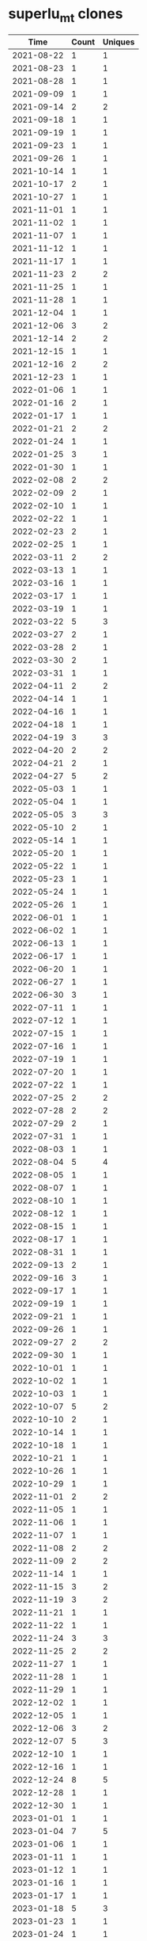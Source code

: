 * superlu_mt clones
|       Time |   Count | Uniques |
|------------+---------+---------|
| 2021-08-22 |       1 |       1 |
| 2021-08-23 |       1 |       1 |
| 2021-08-28 |       1 |       1 |
| 2021-09-09 |       1 |       1 |
| 2021-09-14 |       2 |       2 |
| 2021-09-18 |       1 |       1 |
| 2021-09-19 |       1 |       1 |
| 2021-09-23 |       1 |       1 |
| 2021-09-26 |       1 |       1 |
| 2021-10-14 |       1 |       1 |
| 2021-10-17 |       2 |       1 |
| 2021-10-27 |       1 |       1 |
| 2021-11-01 |       1 |       1 |
| 2021-11-02 |       1 |       1 |
| 2021-11-07 |       1 |       1 |
| 2021-11-12 |       1 |       1 |
| 2021-11-17 |       1 |       1 |
| 2021-11-23 |       2 |       2 |
| 2021-11-25 |       1 |       1 |
| 2021-11-28 |       1 |       1 |
| 2021-12-04 |       1 |       1 |
| 2021-12-06 |       3 |       2 |
| 2021-12-14 |       2 |       2 |
| 2021-12-15 |       1 |       1 |
| 2021-12-16 |       2 |       2 |
| 2021-12-23 |       1 |       1 |
| 2022-01-06 |       1 |       1 |
| 2022-01-16 |       2 |       1 |
| 2022-01-17 |       1 |       1 |
| 2022-01-21 |       2 |       2 |
| 2022-01-24 |       1 |       1 |
| 2022-01-25 |       3 |       1 |
| 2022-01-30 |       1 |       1 |
| 2022-02-08 |       2 |       2 |
| 2022-02-09 |       2 |       1 |
| 2022-02-10 |       1 |       1 |
| 2022-02-22 |       1 |       1 |
| 2022-02-23 |       2 |       1 |
| 2022-02-25 |       1 |       1 |
| 2022-03-11 |       2 |       2 |
| 2022-03-13 |       1 |       1 |
| 2022-03-16 |       1 |       1 |
| 2022-03-17 |       1 |       1 |
| 2022-03-19 |       1 |       1 |
| 2022-03-22 |       5 |       3 |
| 2022-03-27 |       2 |       1 |
| 2022-03-28 |       2 |       1 |
| 2022-03-30 |       2 |       1 |
| 2022-03-31 |       1 |       1 |
| 2022-04-11 |       2 |       2 |
| 2022-04-14 |       1 |       1 |
| 2022-04-16 |       1 |       1 |
| 2022-04-18 |       1 |       1 |
| 2022-04-19 |       3 |       3 |
| 2022-04-20 |       2 |       2 |
| 2022-04-21 |       2 |       1 |
| 2022-04-27 |       5 |       2 |
| 2022-05-03 |       1 |       1 |
| 2022-05-04 |       1 |       1 |
| 2022-05-05 |       3 |       3 |
| 2022-05-10 |       2 |       1 |
| 2022-05-14 |       1 |       1 |
| 2022-05-20 |       1 |       1 |
| 2022-05-22 |       1 |       1 |
| 2022-05-23 |       1 |       1 |
| 2022-05-24 |       1 |       1 |
| 2022-05-26 |       1 |       1 |
| 2022-06-01 |       1 |       1 |
| 2022-06-02 |       1 |       1 |
| 2022-06-13 |       1 |       1 |
| 2022-06-17 |       1 |       1 |
| 2022-06-20 |       1 |       1 |
| 2022-06-27 |       1 |       1 |
| 2022-06-30 |       3 |       1 |
| 2022-07-11 |       1 |       1 |
| 2022-07-12 |       1 |       1 |
| 2022-07-15 |       1 |       1 |
| 2022-07-16 |       1 |       1 |
| 2022-07-19 |       1 |       1 |
| 2022-07-20 |       1 |       1 |
| 2022-07-22 |       1 |       1 |
| 2022-07-25 |       2 |       2 |
| 2022-07-28 |       2 |       2 |
| 2022-07-29 |       2 |       1 |
| 2022-07-31 |       1 |       1 |
| 2022-08-03 |       1 |       1 |
| 2022-08-04 |       5 |       4 |
| 2022-08-05 |       1 |       1 |
| 2022-08-07 |       1 |       1 |
| 2022-08-10 |       1 |       1 |
| 2022-08-12 |       1 |       1 |
| 2022-08-15 |       1 |       1 |
| 2022-08-17 |       1 |       1 |
| 2022-08-31 |       1 |       1 |
| 2022-09-13 |       2 |       1 |
| 2022-09-16 |       3 |       1 |
| 2022-09-17 |       1 |       1 |
| 2022-09-19 |       1 |       1 |
| 2022-09-21 |       1 |       1 |
| 2022-09-26 |       1 |       1 |
| 2022-09-27 |       2 |       2 |
| 2022-09-30 |       1 |       1 |
| 2022-10-01 |       1 |       1 |
| 2022-10-02 |       1 |       1 |
| 2022-10-03 |       1 |       1 |
| 2022-10-07 |       5 |       2 |
| 2022-10-10 |       2 |       1 |
| 2022-10-14 |       1 |       1 |
| 2022-10-18 |       1 |       1 |
| 2022-10-21 |       1 |       1 |
| 2022-10-26 |       1 |       1 |
| 2022-10-29 |       1 |       1 |
| 2022-11-01 |       2 |       2 |
| 2022-11-05 |       1 |       1 |
| 2022-11-06 |       1 |       1 |
| 2022-11-07 |       1 |       1 |
| 2022-11-08 |       2 |       2 |
| 2022-11-09 |       2 |       2 |
| 2022-11-14 |       1 |       1 |
| 2022-11-15 |       3 |       2 |
| 2022-11-19 |       3 |       2 |
| 2022-11-21 |       1 |       1 |
| 2022-11-22 |       1 |       1 |
| 2022-11-24 |       3 |       3 |
| 2022-11-25 |       2 |       2 |
| 2022-11-27 |       1 |       1 |
| 2022-11-28 |       1 |       1 |
| 2022-11-29 |       1 |       1 |
| 2022-12-02 |       1 |       1 |
| 2022-12-05 |       1 |       1 |
| 2022-12-06 |       3 |       2 |
| 2022-12-07 |       5 |       3 |
| 2022-12-10 |       1 |       1 |
| 2022-12-16 |       1 |       1 |
| 2022-12-24 |       8 |       5 |
| 2022-12-28 |       1 |       1 |
| 2022-12-30 |       1 |       1 |
| 2023-01-01 |       1 |       1 |
| 2023-01-04 |       7 |       5 |
| 2023-01-06 |       1 |       1 |
| 2023-01-11 |       1 |       1 |
| 2023-01-12 |       1 |       1 |
| 2023-01-16 |       1 |       1 |
| 2023-01-17 |       1 |       1 |
| 2023-01-18 |       5 |       3 |
| 2023-01-23 |       1 |       1 |
| 2023-01-24 |       1 |       1 |
| 2023-01-27 |       1 |       1 |
| 2023-01-29 |       1 |       1 |
| 2023-02-02 |       4 |       2 |
| 2023-02-03 |       3 |       3 |
| 2023-02-04 |       1 |       1 |
| 2023-02-07 |       1 |       1 |
| 2023-02-13 |       1 |       1 |
| 2023-02-16 |       2 |       2 |
| 2023-02-22 |       1 |       1 |
| 2023-02-27 |       1 |       1 |
| 2023-03-02 |       3 |       2 |
| 2023-03-04 |       2 |       2 |
| 2023-03-05 |       2 |       1 |
| 2023-03-06 |       1 |       1 |
| 2023-03-09 |       1 |       1 |
| 2023-03-17 |       1 |       1 |
| 2023-03-19 |       2 |       1 |
| 2023-03-28 |       2 |       1 |
| 2023-03-30 |       1 |       1 |
| 2023-04-04 |       1 |       1 |
| 2023-04-17 |       1 |       1 |
| 2023-04-21 |       1 |       1 |
| 2023-04-25 |       1 |       1 |
| 2023-04-27 |       1 |       1 |
| 2023-04-28 |       3 |       2 |
| 2023-05-02 |       1 |       1 |
| 2023-05-03 |       2 |       2 |
| 2023-05-05 |       2 |       2 |
| 2023-05-07 |       1 |       1 |
| 2023-05-09 |       1 |       1 |
| 2023-05-13 |       1 |       1 |
| 2023-05-17 |       1 |       1 |
| 2023-05-23 |       2 |       1 |
| 2023-05-24 |       2 |       1 |
| 2023-05-25 |       2 |       2 |
| 2023-05-26 |       1 |       1 |
| 2023-08-23 |       2 |       2 |
| 2023-08-28 |       3 |       2 |
| 2023-08-30 |      12 |      12 |
| 2023-08-31 |       2 |       1 |
| 2023-09-06 |       1 |       1 |
| 2023-09-07 |       5 |       5 |
| 2023-09-12 |       4 |       4 |
| 2023-09-13 |       1 |       1 |
| 2023-09-14 |       3 |       2 |
| 2023-09-17 |       1 |       1 |
| 2023-09-18 |       1 |       1 |
| 2023-09-20 |      26 |      22 |
| 2023-10-05 |       6 |       6 |
| 2023-10-06 |       3 |       2 |
| 2023-10-07 |      70 |      49 |
| 2023-10-10 |       3 |       2 |
| 2023-10-12 |       1 |       1 |
| 2023-10-13 |       1 |       1 |
| 2023-10-14 |       1 |       1 |
| 2023-10-16 |       5 |       4 |
| 2023-10-17 |       2 |       2 |
| 2023-10-18 |       1 |       1 |
| 2023-10-25 |       1 |       1 |
| 2023-10-26 |       2 |       2 |
| 2023-10-31 |       1 |       1 |
| 2023-11-02 |       3 |       2 |
| 2023-11-03 |       1 |       1 |
| 2023-11-06 |       1 |       1 |
| 2023-11-07 |      38 |      38 |
| 2023-11-13 |      13 |      13 |
| 2023-11-16 |       1 |       1 |
| 2023-11-17 |      19 |      18 |
| 2023-11-21 |       4 |       3 |
| 2023-11-23 |      10 |       1 |
| 2023-11-24 |       1 |       1 |
| 2023-11-26 |       2 |       1 |
| 2023-12-07 |       7 |       3 |
| 2023-12-09 |       1 |       1 |
| 2023-12-11 |       2 |       1 |
| 2023-12-12 |       1 |       1 |
| 2023-12-13 |       1 |       1 |
| 2023-12-15 |       2 |       1 |
| 2023-12-18 |      12 |      10 |
| 2023-12-23 |       1 |       1 |
| 2023-12-24 |       2 |       2 |
| 2023-12-25 |       1 |       1 |
| 2023-12-27 |       1 |       1 |
| 2023-12-28 |       2 |       1 |
| 2024-01-01 |       2 |       1 |
| 2024-01-02 |       2 |       1 |
| 2024-01-03 |       6 |       5 |
| 2024-01-05 |       2 |       1 |
| 2024-01-06 |       4 |       3 |
| 2024-01-09 |       2 |       2 |
| 2024-01-10 |       4 |       2 |
| 2024-01-11 |       6 |       3 |
| 2024-01-12 |       2 |       2 |
| 2024-01-15 |       1 |       1 |
| 2024-01-16 |       2 |       2 |
| 2024-01-17 |       6 |       4 |
| 2024-01-19 |       2 |       1 |
| 2024-01-20 |       1 |       1 |
| 2024-01-22 |       1 |       1 |
| 2024-01-24 |       1 |       1 |
| 2024-01-25 |       1 |       1 |
| 2024-01-26 |       1 |       1 |
| 2024-01-29 |       1 |       1 |
| 2024-01-31 |       4 |       3 |
| 2024-02-01 |       2 |       2 |
| 2024-02-05 |       3 |       3 |
| 2024-02-06 |       6 |       5 |
| 2024-02-08 |       1 |       1 |
| 2024-02-09 |       1 |       1 |
| 2024-02-10 |       1 |       1 |
| 2024-02-11 |       1 |       1 |
| 2024-02-12 |       2 |       2 |
| 2024-02-16 |       1 |       1 |
| 2024-02-18 |       7 |       1 |
| 2024-02-20 |       2 |       2 |
| 2024-02-23 |       1 |       1 |
| 2024-02-26 |       1 |       1 |
| 2024-02-29 |       2 |       2 |
| 2024-03-01 |      35 |      30 |
| 2024-03-04 |       1 |       1 |
| 2024-03-07 |       1 |       1 |
| 2024-03-08 |       1 |       1 |
| 2024-03-16 |       1 |       1 |
| 2024-03-22 |      33 |      26 |
| 2024-03-23 |       1 |       1 |
| 2024-03-24 |       1 |       1 |
| 2024-03-25 |       1 |       1 |
| 2024-03-27 |       1 |       1 |
| 2024-03-28 |       1 |       1 |
| 2024-04-02 |       1 |       1 |
| 2024-04-05 |       9 |       1 |
| 2024-04-08 |       3 |       3 |
| 2024-04-10 |      16 |       2 |
| 2024-04-11 |      16 |       9 |
| 2024-04-12 |      48 |      45 |
| 2024-04-15 |       2 |       1 |
| 2024-04-18 |       1 |       1 |
| 2024-04-22 |       1 |       1 |
| 2024-04-24 |       3 |       3 |
| 2024-04-26 |       1 |       1 |
| 2024-04-27 |       2 |       2 |
| 2024-04-30 |       3 |       3 |
| 2024-05-06 |       1 |       1 |
| 2024-05-09 |       1 |       1 |
| 2024-05-11 |      23 |      20 |
| 2024-05-12 |       4 |       1 |
| 2024-05-14 |     113 |      67 |
| 2024-05-15 |      85 |      39 |
| 2024-05-16 |      56 |      39 |
| 2024-05-17 |     119 |      71 |
| 2024-05-18 |      82 |      51 |
| 2024-05-19 |       3 |       3 |
| 2024-05-20 |     266 |     143 |
| 2024-05-21 |      38 |      28 |
| 2024-05-22 |       1 |       1 |
| 2024-05-23 |     133 |      76 |
| 2024-05-24 |       1 |       1 |
| 2024-05-25 |       1 |       1 |
| 2024-05-30 |       1 |       1 |
| 2024-05-31 |       5 |       4 |
| 2024-06-01 |      29 |      19 |
| 2024-06-02 |      28 |      17 |
| 2024-06-03 |      31 |      17 |
| 2024-06-04 |       9 |       9 |
| 2024-06-05 |      30 |      22 |
| 2024-06-06 |      92 |      55 |
| 2024-06-07 |     250 |     129 |
| 2024-06-08 |      61 |      31 |
| 2024-06-11 |       2 |       2 |
| 2024-06-12 |       1 |       1 |
| 2024-06-13 |       1 |       1 |
| 2024-06-14 |       1 |       1 |
| 2024-06-18 |       1 |       1 |
| 2024-06-19 |       1 |       1 |
| 2024-06-22 |       1 |       1 |
| 2024-06-25 |      11 |      10 |
| 2024-06-27 |       1 |       1 |
| 2024-07-03 |       1 |       1 |
| 2024-07-05 |       4 |       4 |
| 2024-07-06 |       1 |       1 |
| 2024-07-07 |       2 |       1 |
| 2024-07-09 |       1 |       1 |
| 2024-07-11 |       1 |       1 |
| 2024-07-13 |       1 |       1 |
| 2024-07-15 |       1 |       1 |
| 2024-07-16 |       1 |       1 |
| 2024-07-26 |       1 |       1 |
| 2024-08-02 |       1 |       1 |
| 2024-08-04 |       2 |       2 |
| 2024-08-05 |       1 |       1 |
| 2024-08-12 |       4 |       3 |
| 2024-08-13 |       1 |       1 |
| 2024-08-14 |       2 |       2 |
| 2024-08-15 |       1 |       1 |
| 2024-08-16 |       2 |       1 |
| 2024-08-17 |       5 |       4 |
| 2024-08-19 |       1 |       1 |
| 2024-08-21 |       1 |       1 |
| 2024-08-23 |       3 |       2 |
| 2024-08-27 |       2 |       2 |
| 2024-08-29 |       3 |       3 |
| 2024-08-30 |       1 |       1 |
| 2024-08-31 |       3 |       3 |
| 2024-09-01 |       1 |       1 |
| 2024-09-06 |       2 |       2 |
| 2024-09-08 |       1 |       1 |
| 2024-09-09 |      14 |      11 |
| 2024-09-10 |       3 |       3 |
| 2024-09-11 |       2 |       2 |
| 2024-09-12 |       1 |       1 |
| 2024-09-13 |       1 |       1 |
| 2024-09-18 |       6 |       5 |
| 2024-09-19 |       3 |       3 |
| 2024-09-20 |       3 |       3 |
| 2024-09-22 |       3 |       3 |
| 2024-09-25 |       2 |       2 |
| 2024-09-26 |       3 |       3 |
| 2024-09-30 |       1 |       1 |
| 2024-10-04 |       3 |       3 |
| 2024-10-10 |       2 |       2 |
| 2024-10-16 |       2 |       1 |
| 2024-10-20 |       1 |       1 |
| 2024-10-27 |       1 |       1 |
| 2024-10-28 |       1 |       1 |
| 2024-10-30 |       8 |       8 |
| 2024-10-31 |      19 |      15 |
| 2024-11-01 |       2 |       2 |
| 2024-11-13 |       5 |       2 |
| 2024-11-14 |       6 |       4 |
| 2024-11-19 |       2 |       2 |
| 2024-11-23 |       1 |       1 |
| 2024-11-29 |       1 |       1 |
| 2024-12-01 |       1 |       1 |
| 2024-12-10 |       1 |       1 |
| 2024-12-12 |       9 |       9 |
| 2024-12-13 |       1 |       1 |
| 2024-12-16 |       2 |       2 |
| 2024-12-19 |       1 |       1 |
| 2024-12-20 |       1 |       1 |
| 2025-01-02 |       1 |       1 |
| 2025-01-12 |       1 |       1 |
| 2025-01-13 |       1 |       1 |
| 2025-07-17 |       2 |       1 |
| 2025-07-18 |       1 |       1 |
| 2025-07-20 |       1 |       1 |
| 2025-07-21 |      12 |       6 |
| 2025-07-22 |       4 |       4 |
| 2025-07-23 |       5 |       5 |
| 2025-07-24 |       5 |       2 |
| 2025-07-25 |      53 |      45 |
| 2025-07-26 |       4 |       2 |
| 2025-07-27 |       2 |       2 |
| 2025-07-28 |       3 |       3 |
| 2025-07-29 |       3 |       1 |
| 2025-07-30 |       5 |       3 |
| 2025-07-31 |      19 |       4 |
| 2025-08-01 |       2 |       2 |
| 2025-08-02 |       3 |       3 |
| 2025-08-03 |       3 |       3 |
| 2025-08-04 |       2 |       2 |
| 2025-08-05 |       2 |       2 |
| 2025-08-06 |       2 |       2 |
| 2025-08-07 |       1 |       1 |
| 2025-08-08 |       3 |       2 |
| 2025-08-10 |       4 |       4 |
| 2025-08-11 |       7 |       4 |
| 2025-08-12 |       1 |       1 |
| 2025-08-13 |       5 |       5 |
| 2025-08-14 |       3 |       3 |
| 2025-08-15 |      14 |       7 |
| 2025-08-16 |       4 |       4 |
| 2025-08-17 |      13 |      12 |
| 2025-08-18 |       6 |       6 |
| 2025-08-19 |       5 |       5 |
| 2025-08-20 |       5 |       5 |
| 2025-08-21 |       4 |       4 |
| 2025-08-22 |      12 |      10 |
| 2025-08-23 |      12 |       9 |
| 2025-08-24 |       6 |       5 |
| 2025-08-25 |       5 |       5 |
| 2025-08-26 |       2 |       2 |
| 2025-08-27 |       4 |       4 |
| 2025-08-28 |       4 |       4 |
| 2025-08-29 |       2 |       2 |
| 2025-08-30 |       5 |       5 |
| 2025-08-31 |      13 |       4 |
| 2025-09-01 |       9 |       9 |
| 2025-09-02 |      10 |       4 |
| 2025-09-03 |      25 |      23 |
| 2025-09-04 |      23 |      23 |
| 2025-09-05 |      27 |      26 |
| 2025-09-06 |       3 |       3 |
| 2025-09-07 |       3 |       3 |
| 2025-09-08 |       5 |       5 |
| 2025-09-09 |      54 |      45 |
| 2025-09-10 |       7 |       7 |
| 2025-09-11 |       3 |       3 |
| 2025-09-12 |       4 |       4 |
| 2025-09-13 |       6 |       6 |
| 2025-09-14 |       5 |       5 |
| 2025-09-15 |      10 |       9 |
| 2025-09-16 |       8 |       8 |
| 2025-09-17 |       5 |       5 |
| 2025-09-18 |       5 |       5 |
| 2025-09-19 |       3 |       3 |
| 2025-09-20 |      18 |       7 |
| 2025-09-21 |       2 |       2 |
| 2025-09-22 |       5 |       5 |
| 2025-09-23 |       4 |       4 |
| 2025-09-24 |       3 |       3 |
| 2025-09-25 |       2 |       2 |
| 2025-09-26 |       4 |       3 |
| 2025-09-28 |       1 |       1 |
| 2025-09-29 |       3 |       3 |
| 2025-09-30 |       8 |       5 |
| 2025-10-01 |       4 |       2 |
| 2025-10-02 |       3 |       3 |
| 2025-10-03 |       6 |       6 |
| 2025-10-04 |       1 |       1 |
| 2025-10-05 |       2 |       2 |
| 2025-10-06 |       2 |       2 |
| 2025-10-07 |       2 |       2 |
| 2025-10-08 |       2 |       2 |
| 2025-10-09 |       5 |       5 |
| 2025-10-10 |       6 |       5 |
| 2025-10-11 |       2 |       2 |
| 2025-10-13 |       1 |       1 |
|------------+---------+---------|
| Total      |    3059 |    2152 |
